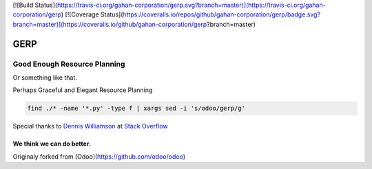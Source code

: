 
[![Build Status](https://travis-ci.org/gahan-corporation/gerp.svg?branch=master)](https://travis-ci.org/gahan-corporation/gerp) [![Coverage Status](https://coveralls.io/repos/github/gahan-corporation/gerp/badge.svg?branch=master)](https://coveralls.io/github/gahan-corporation/gerp?branch=master)

GERP
----

Good Enough Resource Planning
.............................

Or something like that.

Perhaps Graceful and Elegant Resource Planning


.. code-block:: bash 

   find ./* -name '*.py' -type f | xargs sed -i 's/odoo/gerp/g'

Special thanks to `Dennis Williamson`_ at `Stack Overflow`_

.. _Stack Overflow: https://stackoverflow.com/questions/1585170/how-to-find-and-replace-all-occurrences-of-a-string-recursively-in-a-directory-t

.. _Dennis Williamson: https://stackoverflow.com/users/26428/dennis-williamson


We think we can do better.
__________________________

Originaly forked from [Odoo](https://github.com/odoo/odoo)
